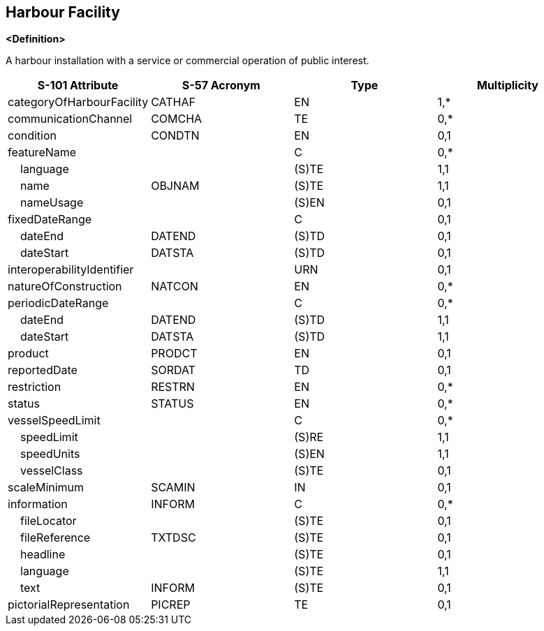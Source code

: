 == Harbour Facility

**<Definition>**

A harbour installation with a service or commercial operation of public interest.

[cols="1,1,1,1", options="header"]
|===
|S-101 Attribute |S-57 Acronym |Type |Multiplicity

|categoryOfHarbourFacility|CATHAF|EN|1,*
|communicationChannel|COMCHA|TE|0,*
|condition|CONDTN|EN|0,1
|featureName||C|0,*
|    language||(S)TE|1,1
|    name|OBJNAM|(S)TE|1,1
|    nameUsage||(S)EN|0,1
|fixedDateRange||C|0,1
|    dateEnd|DATEND|(S)TD|0,1
|    dateStart|DATSTA|(S)TD|0,1
|interoperabilityIdentifier||URN|0,1
|natureOfConstruction|NATCON|EN|0,*
|periodicDateRange||C|0,*
|    dateEnd|DATEND|(S)TD|1,1
|    dateStart|DATSTA|(S)TD|1,1
|product|PRODCT|EN|0,1
|reportedDate|SORDAT|TD|0,1
|restriction|RESTRN|EN|0,*
|status|STATUS|EN|0,*
|vesselSpeedLimit||C|0,*
|    speedLimit||(S)RE|1,1
|    speedUnits||(S)EN|1,1
|    vesselClass||(S)TE|0,1
|scaleMinimum|SCAMIN|IN|0,1
|information|INFORM|C|0,*
|    fileLocator||(S)TE|0,1
|    fileReference|TXTDSC|(S)TE|0,1
|    headline||(S)TE|0,1
|    language||(S)TE|1,1
|    text|INFORM|(S)TE|0,1
|pictorialRepresentation|PICREP|TE|0,1
|===
